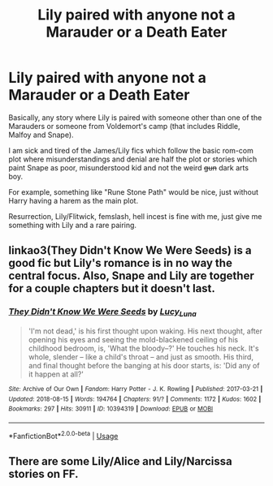 #+TITLE: Lily paired with anyone not a Marauder or a Death Eater

* Lily paired with anyone not a Marauder or a Death Eater
:PROPERTIES:
:Author: Hellstrike
:Score: 10
:DateUnix: 1536700159.0
:DateShort: 2018-Sep-12
:FlairText: Request
:END:
Basically, any story where Lily is paired with someone other than one of the Marauders or someone from Voldemort's camp (that includes Riddle, Malfoy and Snape).

I am sick and tired of the James/Lily fics which follow the basic rom-com plot where misunderstandings and denial are half the plot or stories which paint Snape as poor, misunderstood kid and not the weird +gun+ dark arts boy.

For example, something like "Rune Stone Path" would be nice, just without Harry having a harem as the main plot.

Resurrection, Lily/Flitwick, femslash, hell incest is fine with me, just give me something with Lily and a rare pairing.


** linkao3(They Didn't Know We Were Seeds) is a good fic but Lily's romance is in no way the central focus. Also, Snape and Lily are together for a couple chapters but it doesn't last.
:PROPERTIES:
:Author: TimeTurner394
:Score: 4
:DateUnix: 1536707999.0
:DateShort: 2018-Sep-12
:END:

*** [[https://archiveofourown.org/works/10394319][*/They Didn't Know We Were Seeds/*]] by [[https://www.archiveofourown.org/users/Lucy_Luna/pseuds/Lucy_Luna][/Lucy_Luna/]]

#+begin_quote
  'I'm not dead,' is his first thought upon waking. His next thought, after opening his eyes and seeing the mold-blackened ceiling of his childhood bedroom, is, 'What the bloody--?' He touches his neck. It's whole, slender -- like a child's throat -- and just as smooth. His third, and final thought before the banging at his door starts, is: 'Did any of it happen at all?'
#+end_quote

^{/Site/:} ^{Archive} ^{of} ^{Our} ^{Own} ^{*|*} ^{/Fandom/:} ^{Harry} ^{Potter} ^{-} ^{J.} ^{K.} ^{Rowling} ^{*|*} ^{/Published/:} ^{2017-03-21} ^{*|*} ^{/Updated/:} ^{2018-08-15} ^{*|*} ^{/Words/:} ^{194764} ^{*|*} ^{/Chapters/:} ^{91/?} ^{*|*} ^{/Comments/:} ^{1172} ^{*|*} ^{/Kudos/:} ^{1602} ^{*|*} ^{/Bookmarks/:} ^{297} ^{*|*} ^{/Hits/:} ^{30911} ^{*|*} ^{/ID/:} ^{10394319} ^{*|*} ^{/Download/:} ^{[[https://archiveofourown.org/downloads/Lu/Lucy_Luna/10394319/They%20Didnt%20Know%20We%20Were%20Seeds.epub?updated_at=1534339046][EPUB]]} ^{or} ^{[[https://archiveofourown.org/downloads/Lu/Lucy_Luna/10394319/They%20Didnt%20Know%20We%20Were%20Seeds.mobi?updated_at=1534339046][MOBI]]}

--------------

*FanfictionBot*^{2.0.0-beta} | [[https://github.com/tusing/reddit-ffn-bot/wiki/Usage][Usage]]
:PROPERTIES:
:Author: FanfictionBot
:Score: 2
:DateUnix: 1536708026.0
:DateShort: 2018-Sep-12
:END:


** There are some Lily/Alice and Lily/Narcissa stories on FF.
:PROPERTIES:
:Author: Altair_L
:Score: 1
:DateUnix: 1536711548.0
:DateShort: 2018-Sep-12
:END:
